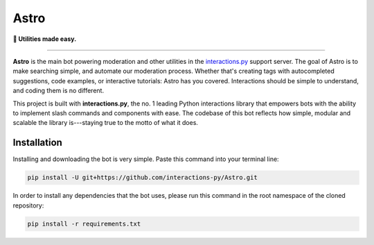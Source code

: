 =====
Astro
=====

**🔎 Utilities made easy.**

----

**Astro** is the main bot powering moderation and other utilities in the `interactions.py`_ support server. The goal of Astro is to make searching simple, and automate our moderation process. Whether that's creating tags with autocompleted suggestions, code examples, or interactive tutorials: Astro has you covered. Interactions should be simple to understand, and coding them is no different.

This project is built with **interactions.py**, the no. 1 leading Python interactions library that empowers bots with the ability to implement slash commands and components with ease. The codebase of this bot reflects how simple, modular and scalable the library is---staying true to the motto of what it does.

Installation
************
Installing and downloading the bot is very simple. Paste this command into your terminal line:

.. code-block:: bash

  pip install -U git+https://github.com/interactions-py/Astro.git

In order to install any dependencies that the bot uses, please run this command in the root namespace of
the cloned repository:

.. code-block:: bash

  pip install -r requirements.txt

.. _interactions.py: https://discord.gg/interactions
